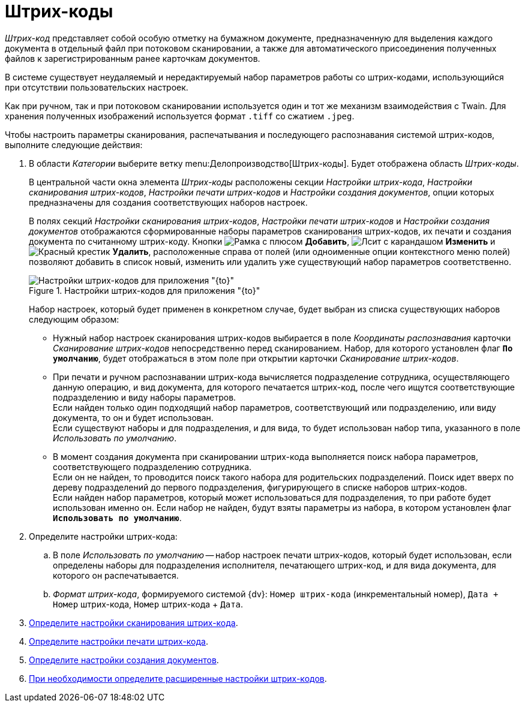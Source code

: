 = Штрих-коды

_Штрих-код_ представляет собой особую отметку на бумажном документе, предназначенную для выделения каждого документа в отдельный файл при потоковом сканировании, а также для автоматического присоединения полученных файлов к зарегистрированным ранее карточкам документов.

В системе существует неудаляемый и нередактируемый набор параметров работы со штрих-кодами, использующийся при отсутствии пользовательских настроек.

Как при ручном, так и при потоковом сканировании используется один и тот же механизм взаимодействия с Twain. Для хранения полученных изображений используется формат `.tiff` со сжатием `.jpeg`.

.Чтобы настроить параметры сканирования, распечатывания и последующего распознавания системой штрих-кодов, выполните следующие действия:
. В области _Категории_ выберите ветку menu:Делопроизводство[Штрих-коды]. Будет отображена область _Штрих-коды_.
+
В центральной части окна элемента _Штрих-коды_ расположены секции _Настройки штрих-кода_, _Настройки сканирования штрих-кодов_, _Настройки печати штрих-кодов_ и _Настройки создания документов_, опции которых предназначены для создания соответствующих наборов настроек.
+
В полях секций _Настройки сканирования штрих-кодов_, _Настройки печати штрих-кодов_ и _Настройки создания документов_ отображаются сформированные наборы параметров сканирования штрих-кодов, их печати и создания документа по считанному штрих-коду. Кнопки image:buttons/plus-frame.png[Рамка с плюсом] *Добавить*, image:buttons/pencil-page.png[Лсит с карандашом] *Изменить* и image:buttons/x-red.png[Красный крестик] *Удалить*, расположенные справа от полей (или одноименные опции контекстного меню полей) позволяют добавить в список новый, изменить или удалить уже существующий набор параметров соответственно.
+
.Настройки штрих-кодов для приложения "{to}"
image::barcodes-settings.png[Настройки штрих-кодов для приложения "{to}"]
+
Набор настроек, который будет применен в конкретном случае, будет выбран из списка существующих наборов следующим образом:
+
* Нужный набор настроек сканирования штрих-кодов выбирается в поле _Координаты распознавания_ карточки _Сканирование штрих-кодов_ непосредственно перед сканированием. Набор, для которого установлен флаг `*По умолчанию*`, будет отображаться в этом поле при открытии карточки _Сканирование штрих-кодов_.
* При печати и ручном распознавании штрих-кода вычисляется подразделение сотрудника, осуществляющего данную операцию, и вид документа, для которого печатается штрих-код, после чего ищутся соответствующие подразделению и виду наборы параметров. +
Если найден только один подходящий набор параметров, соответствующий или подразделению, или виду документа, то он и будет использован. +
Если существуют наборы и для подразделения, и для вида, то будет использован набор типа, указанного в поле _Использовать по умолчанию_.
+
* В момент создания документа при сканировании штрих-кода выполняется поиск набора параметров, соответствующего подразделению сотрудника. +
Если он не найден, то проводится поиск такого набора для родительских подразделений. Поиск идет вверх по дереву подразделений до первого подразделения, фигурирующего в списке наборов штрих-кодов. +
Если найден набор параметров, который может использоваться для подразделения, то при работе будет использован именно он. Если набор не найден, будут взяты параметры из набора, в котором установлен флаг `*Использовать по умолчанию*`.
. Определите настройки штрих-кода:
.. В поле _Использовать по умолчанию_ -- набор настроек печати штрих-кодов, который будет использован, если определены наборы для подразделения исполнителя, печатающего штрих-код, и для вида документа, для которого он распечатывается.
.. _Формат штрих-кода_, формируемого системой {dv}: `Номер штрих-кода` (инкрементальный номер), `Дата + Номер` штрих-кода, `Номер` штрих-кода + `Дата`.
. xref:scan-print.adoc[Определите настройки сканирования штрих-кода].
. xref:barcode-print-settings.adoc[Определите настройки печати штрих-кода].
. xref:barcode-create-docs-settings.adoc[Определите настройки создания документов].
. xref:barcode-advanced-settings.adoc[При необходимости определите расширенные настройки штрих-кодов].

